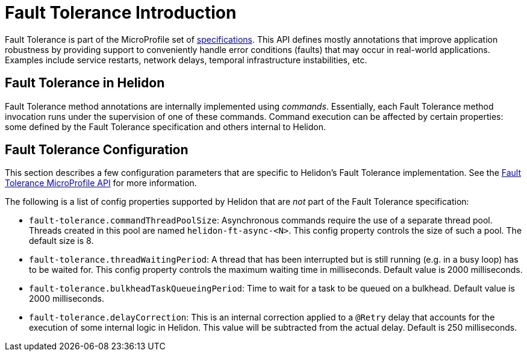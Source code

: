 ///////////////////////////////////////////////////////////////////////////////

    Copyright (c) 2020 Oracle and/or its affiliates.

    Licensed under the Apache License, Version 2.0 (the "License");
    you may not use this file except in compliance with the License.
    You may obtain a copy of the License at

        http://www.apache.org/licenses/LICENSE-2.0

    Unless required by applicable law or agreed to in writing, software
    distributed under the License is distributed on an "AS IS" BASIS,
    WITHOUT WARRANTIES OR CONDITIONS OF ANY KIND, either express or implied.
    See the License for the specific language governing permissions and
    limitations under the License.

///////////////////////////////////////////////////////////////////////////////

= Fault Tolerance Introduction
:h1Prefix: MP
:pagename: faulttolerance-introduction
:description: Fault Tolerance Introduction
:keywords: helidon, webserver, faulttolerance, mp
:fault-tolerance-spec-url: https://github.com/eclipse/microprofile-fault-tolerance

Fault Tolerance is part of the MicroProfile set of {fault-tolerance-spec-url}[specifications]. This API defines mostly
annotations that improve application robustness by providing support to conveniently handle
error conditions (faults) that may occur in real-world applications. Examples include
service restarts, network delays, temporal infrastructure instabilities, etc.

== Fault Tolerance in Helidon

Fault Tolerance method annotations are internally implemented using _commands_.
Essentially, each Fault Tolerance method invocation runs under the supervision
of one of these commands. Command execution can be affected by certain properties:
some defined by the Fault Tolerance specification and others internal to Helidon.

== Fault Tolerance Configuration
This section describes a few configuration parameters that are specific to Helidon's Fault
Tolerance implementation. See the {fault-tolerance-spec-url}[Fault Tolerance MicroProfile API] for more information.

The following is a list of config properties supported by Helidon that are
_not_ part of the Fault Tolerance specification:

- `fault-tolerance.commandThreadPoolSize`: Asynchronous commands require the use of a
separate thread pool. Threads created in this pool are named `helidon-ft-async-<N>`.
This config property controls the size of such a pool. The default size is 8.

- `fault-tolerance.threadWaitingPeriod`: A thread that has been interrupted but
is still running (e.g. in a busy loop) has to be waited for. This config property
controls the maximum waiting time in milliseconds. Default value is 2000 milliseconds.

- `fault-tolerance.bulkheadTaskQueueingPeriod`: Time to wait
for a task to be queued on a bulkhead. Default value is 2000 milliseconds.

- `fault-tolerance.delayCorrection`: This is an internal correction applied to
a `@Retry` delay that accounts for the execution of some internal logic in
Helidon. This value will be subtracted from the actual delay. Default is
250 milliseconds.

